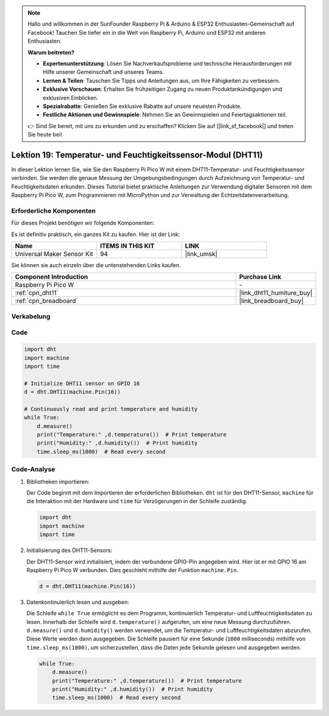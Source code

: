  
.. note::

   Hallo und willkommen in der SunFounder Raspberry Pi & Arduino & ESP32 Enthusiasten-Gemeinschaft auf Facebook! Tauchen Sie tiefer ein in die Welt von Raspberry Pi, Arduino und ESP32 mit anderen Enthusiasten.

   **Warum beitreten?**

   - **Expertenunterstützung**: Lösen Sie Nachverkaufsprobleme und technische Herausforderungen mit Hilfe unserer Gemeinschaft und unseres Teams.
   - **Lernen & Teilen**: Tauschen Sie Tipps und Anleitungen aus, um Ihre Fähigkeiten zu verbessern.
   - **Exklusive Vorschauen**: Erhalten Sie frühzeitigen Zugang zu neuen Produktankündigungen und exklusiven Einblicken.
   - **Spezialrabatte**: Genießen Sie exklusive Rabatte auf unsere neuesten Produkte.
   - **Festliche Aktionen und Gewinnspiele**: Nehmen Sie an Gewinnspielen und Feiertagsaktionen teil.

   👉 Sind Sie bereit, mit uns zu erkunden und zu erschaffen? Klicken Sie auf [|link_sf_facebook|] und treten Sie heute bei!

.. _pico_lesson19_dht11:
Lektion 19: Temperatur- und Feuchtigkeitssensor-Modul (DHT11)
====================================================================

In dieser Lektion lernen Sie, wie Sie den Raspberry Pi Pico W mit einem DHT11-Temperatur- und Feuchtigkeitssensor verbinden. Sie werden die genaue Messung der Umgebungsbedingungen durch Aufzeichnung von Temperatur- und Feuchtigkeitsdaten erkunden. Dieses Tutorial bietet praktische Anleitungen zur Verwendung digitaler Sensoren mit dem Raspberry Pi Pico W, zum Programmieren mit MicroPython und zur Verwaltung der Echtzeitdatenverarbeitung.

Erforderliche Komponenten
--------------------------

Für dieses Projekt benötigen wir folgende Komponenten:

Es ist definitiv praktisch, ein ganzes Kit zu kaufen. Hier ist der Link:

.. list-table::
    :widths: 20 20 20
    :header-rows: 1

    *   - Name    
        - ITEMS IN THIS KIT
        - LINK
    *   - Universal Maker Sensor Kit
        - 94
        - |link_umsk|

Sie können sie auch einzeln über die untenstehenden Links kaufen.

.. list-table::
    :widths: 30 10
    :header-rows: 1

    *   - Component Introduction
        - Purchase Link

    *   - Raspberry Pi Pico W
        - \-
    *   - :ref:`cpn_dht11`
        - |link_dht11_humiture_buy|
    *   - :ref:`cpn_breadboard`
        - |link_breadboard_buy|


Verkabelung
---------------------------

.. image:: img/Lesson_19_dht11_module_bb.png
    :width: 100%


Code
---------------------------

.. code-block:: python

   import dht
   import machine
   import time
   
   # Initialize DHT11 sensor on GPIO 16
   d = dht.DHT11(machine.Pin(16))
   
   # Continuously read and print temperature and humidity
   while True: 
       d.measure()    
       print("Temperature:" ,d.temperature())  # Print temperature
       print("Humidity:" ,d.humidity())  # Print humidity
       time.sleep_ms(1000)  # Read every second

Code-Analyse
---------------------------

#. Bibliotheken importieren:

   Der Code beginnt mit dem Importieren der erforderlichen Bibliotheken. ``dht`` ist für den DHT11-Sensor, ``machine`` für die Interaktion mit der Hardware und ``time`` für Verzögerungen in der Schleife zuständig.

   .. code-block:: python
      
      import dht
      import machine
      import time

#. Initialisierung des DHT11-Sensors:

   Der DHT11-Sensor wird initialisiert, indem der verbundene GPIO-Pin angegeben wird. Hier ist er mit GPIO 16 am Raspberry Pi Pico W verbunden. Dies geschieht mithilfe der Funktion ``machine.Pin``.

   .. code-block:: python

      d = dht.DHT11(machine.Pin(16))

#. Datenkontinuierlich lesen und ausgeben:

   Die Schleife ``while True`` ermöglicht es dem Programm, kontinuierlich Temperatur- und Luftfeuchtigkeitsdaten zu lesen. Innerhalb der Schleife wird ``d.temperature()`` aufgerufen, um eine neue Messung durchzuführen. ``d.measure()`` und ``d.humidity()`` werden verwendet, um die Temperatur- und Luftfeuchtigkeitsdaten abzurufen. Diese Werte werden dann ausgegeben. Die Schleife pausiert für eine Sekunde (``1000`` milliseconds) mithilfe von ``time.sleep_ms(1000)``, um sicherzustellen, dass die Daten jede Sekunde gelesen und ausgegeben werden.

   .. code-block:: python

      while True: 
          d.measure()    
          print("Temperature:" ,d.temperature())  # Print temperature
          print("Humidity:" ,d.humidity())  # Print humidity
          time.sleep_ms(1000)  # Read every second